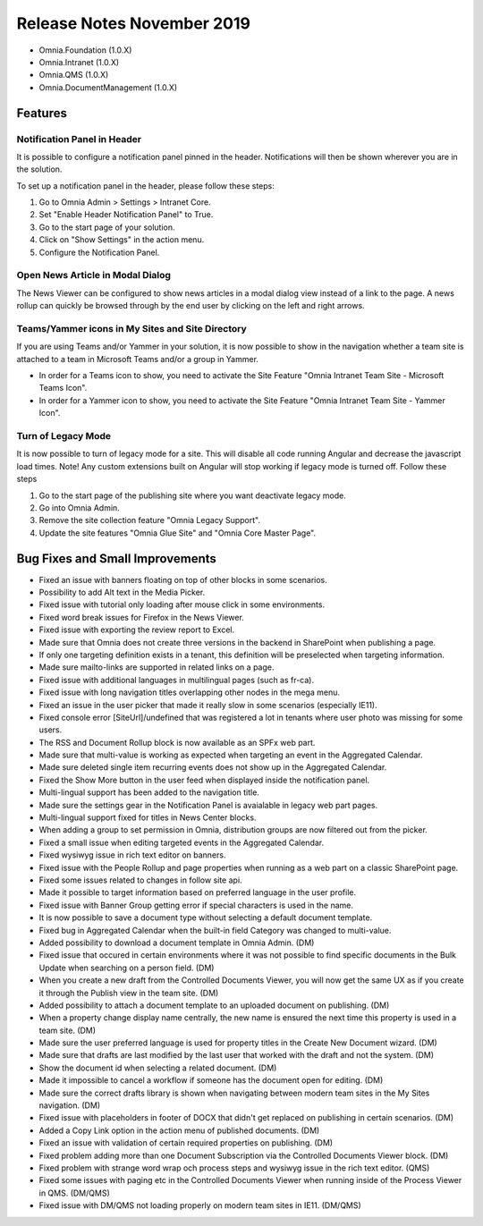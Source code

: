 Release Notes November 2019
========================================

- Omnia.Foundation (1.0.X)
- Omnia.Intranet (1.0.X)
- Omnia.QMS (1.0.X)
- Omnia.DocumentManagement (1.0.X)

Features
---------------------------------

Notification Panel in Header
~~~~~~~~~~~~~~~~~~~~~~~~~~~~~~~~~~~~~~~~~~~

It is possible to configure a notification panel pinned in the header. Notifications will then be shown wherever you are in the solution.

.. image:: notificationpanel-in-header.png

.. image:: notificationpanel-in-header-open.png

To set up a notification panel in the header, please follow these steps:

1. Go to Omnia Admin > Settings > Intranet Core.
2. Set "Enable Header Notification Panel" to True.
3. Go to the start page of your solution.
4. Click on "Show Settings" in the action menu.
5. Configure the Notification Panel.

Open News Article in Modal Dialog
~~~~~~~~~~~~~~~~~~~~~~~~~~~~~~~~~~~~~~~~~~~

The News Viewer can be configured to show news articles in a modal dialog view instead of a link to the page. A news rollup can quickly be browsed through by the end user by clicking on the left and right arrows.

.. image:: newsviewer-openmodaldialog.png

Teams/Yammer icons in My Sites and Site Directory
~~~~~~~~~~~~~~~~~~~~~~~~~~~~~~~~~~~~~~~~~~~~~~~~~

If you are using Teams and/or Yammer in your solution, it is now possible to show in the navigation whether a team site is attached to a team in Microsoft Teams and/or a group in Yammer.

.. image:: yammerteams-mysites.png
.. image:: yammerteams-sitedirectory.png

- In order for a Teams icon to show, you need to activate the Site Feature "Omnia Intranet Team Site - Microsoft Teams Icon".
- In order for a Yammer icon to show, you need to activate the Site Feature "Omnia Intranet Team Site - Yammer Icon".

Turn of Legacy Mode
~~~~~~~~~~~~~~~~~~~~~~~~~~~~~~~~~~~~~~~~~~~

It is now possible to turn of legacy mode for a site. This will disable all code running Angular and decrease the javascript load times. Note! Any custom extensions built on Angular will stop working if legacy mode is turned off. Follow these steps

1. Go to the start page of the publishing site where you want deactivate legacy mode.
2. Go into Omnia Admin.
3. Remove the site collection feature "Omnia Legacy Support".
4. Update the site features "Omnia Glue Site" and "Omnia Core Master Page".


Bug Fixes and Small Improvements
----------------------------------

- Fixed an issue with banners floating on top of other blocks in some scenarios.
- Possibility to add Alt text in the Media Picker.
- Fixed issue with tutorial only loading after mouse click in some environments.
- Fixed word break issues for Firefox in the News Viewer.
- Fixed issue with exporting the review report to Excel.
- Made sure that Omnia does not create three versions in the backend in SharePoint when publishing a page.
- If only one targeting definition exists in a tenant, this definition will be preselected when targeting information.
- Made sure mailto-links are supported in related links on a page.
- Fixed issue with additional languages in multilingual pages (such as fr-ca).
- Fixed issue with long navigation titles overlapping other nodes in the mega menu.
- Fixed an issue in the user picker that made it really slow in some scenarios (especially IE11). 
- Fixed console error [SiteUrl]/undefined that was registered a lot in tenants where user photo was missing for some users.
- The RSS and Document Rollup block is now available as an SPFx web part.
- Made sure that multi-value is working as expected when targeting an event in the Aggregated Calendar.
- Made sure deleted single item recurring events does not show up in the Aggregated Calendar.
- Fixed the Show More button in the user feed when displayed inside the notification panel.
- Multi-lingual support has been added to the navigation title.
- Made sure the settings gear in the Notification Panel is avaialable in legacy web part pages.
- Multi-lingual support fixed for titles in News Center blocks.
- When adding a group to set permission in Omnia, distribution groups are now filtered out from the picker.
- Fixed a small issue when editing targeted events in the Aggregated Calendar.
- Fixed wysiwyg issue in rich text editor on banners.
- Fixed issue with the People Rollup and page properties when running as a web part on a classic SharePoint page.
- Fixed some issues related to changes in follow site api.
- Made it possible to target information based on preferred language in the user profile.
- Fixed issue with Banner Group getting error if special characters is used in the name.
- It is now possible to save a document type without selecting a default document template.
- Fixed bug in Aggregated Calendar when the built-in field Category was changed to multi-value.
- Added possibility to download a document template in Omnia Admin. (DM)
- Fixed issue that occured in certain environments where it was not possible to find specific documents in the Bulk Update when searching on a person field. (DM)
- When you create a new draft from the Controlled Documents Viewer, you will now get the same UX as if you create it through the Publish view in the team site. (DM)
- Added possibility to attach a document template to an uploaded document on publishing. (DM)
- When a property change display name centrally, the new name is ensured the next time this property is used in a team site. (DM)
- Made sure the user preferred language is used for property titles in the Create New Document wizard. (DM)
- Made sure that drafts are last modified by the last user that worked with the draft and not the system. (DM)
- Show the document id when selecting a related document. (DM)
- Made it impossible to cancel a workflow if someone has the document open for editing. (DM)
- Made sure the correct drafts library is shown when navigating between modern team sites in the My Sites navigation. (DM)
- Fixed issue with placeholders in footer of DOCX that didn't get replaced on publishing in certain scenarios. (DM)
- Added a Copy Link option in the action menu of published documents. (DM)
- Fixed an issue with validation of certain required properties on publishing. (DM)
- Fixed problem adding more than one Document Subscription via the Controlled Documents Viewer block. (DM)
- Fixed problem with strange word wrap och process steps and wysiwyg issue in the rich text editor. (QMS)
- Fixed some issues with paging etc in the Controlled Documents Viewer when running inside of the Process Viewer in QMS. (DM/QMS)
- Fixed issue with DM/QMS not loading properly on modern team sites in IE11. (DM/QMS)